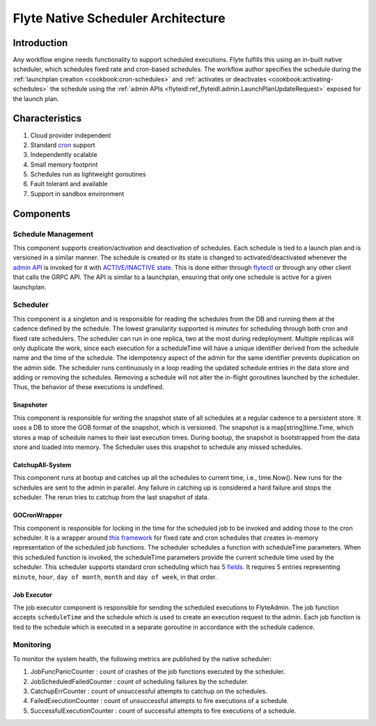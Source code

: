 .. _native-scheduler-architecture:

###################################
Flyte Native Scheduler Architecture
###################################

.. tags:: Advanced, Design

Introduction
============
Any workflow engine needs functionality to support scheduled executions. Flyte
fulfills this using an in-built native scheduler, which schedules fixed rate and
cron-based schedules. The workflow author specifies the schedule during the
:ref:`launchplan creation <cookbook:cron-schedules>`
and :ref:`activates or deactivates <cookbook:activating-schedules>`
the schedule using the
:ref:`admin APIs <flyteidl:ref_flyteidl.admin.LaunchPlanUpdateRequest>`
exposed for the launch plan.

Characteristics
===============

#. Cloud provider independent
#. Standard `cron <https://en.wikipedia.org/wiki/Cron#CRON_expression>`__ support
#. Independently scalable
#. Small memory footprint
#. Schedules run as lightweight goroutines
#. Fault tolerant and available
#. Support in sandbox environment


Components
==========

Schedule Management
-------------------

This component supports creation/activation and deactivation of schedules. Each schedule is tied to a launch plan and is versioned in a similar manner. The schedule is created or its state is changed to activated/deactivated whenever the `admin API <https://docs.flyte.org/projects/flyteidl/en/latest/protos/docs/admin/admin.html#launchplanupdaterequest>`__ is invoked for it with `ACTIVE/INACTIVE state <https://docs.flyte.org/projects/flyteidl/en/latest/protos/docs/admin/admin.html#ref-flyteidl-admin-launchplanstate>`__. This is done either through `flytectl <https://docs.flyte.org/projects/flytectl/en/latest/gen/flytectl_update_launchplan.html#synopsis>`__ or through any other client that calls the GRPC API.
The API is similar to a launchplan, ensuring that only one schedule is active for a given launchplan.


Scheduler
---------

This component is a singleton and is responsible for reading the schedules from the DB and running them at the cadence defined by the schedule. The lowest granularity supported is `minutes` for scheduling through both cron and fixed rate schedulers. The scheduler can run in one replica, two at the most during redeployment. Multiple replicas will only duplicate the work, since each execution for a scheduleTime will have a unique identifier derived from the schedule name and the time of the schedule. The idempotency aspect of the admin for the same identifier prevents duplication on the admin side. The scheduler runs continuously in a loop reading the updated schedule entries in the data store and adding or removing the schedules. Removing a schedule will not alter the in-flight goroutines launched by the scheduler. Thus, the behavior of these executions is undefined.


Snapshoter
**********

This component is responsible for writing the snapshot state of all schedules at a regular cadence to a persistent store. It uses a DB to store the GOB format of the snapshot, which is versioned. The snapshot is a map[string]time.Time, which stores a map of schedule names to their last execution times. During bootup, the snapshot is bootstrapped from the data store and loaded into memory. The Scheduler uses this snapshot to schedule any missed schedules.

CatchupAll-System
*****************
This component runs at bootup and catches up all the schedules to current time, i.e., time.Now(). New runs for the schedules are sent to the admin in parallel.
Any failure in catching up is considered a hard failure and stops the scheduler. The rerun tries to catchup from the last snapshot of data.

GOCronWrapper
*************

This component is responsible for locking in the time for the scheduled job to be invoked and adding those to the cron scheduler. It is a wrapper around `this framework <https://github.com/robfig/cron>`__ for fixed rate and cron schedules that creates in-memory representation of the scheduled job functions. The scheduler schedules a function with scheduleTime parameters. When this scheduled function is invoked, the scheduleTime parameters provide the current schedule time used by the scheduler. This scheduler supports standard cron scheduling which has 5 `fields <https://en.wikipedia.org/wiki/Cron>`__. It requires 5 entries representing ``minute``, ``hour``, ``day of month``, ``month`` and ``day of week``, in that order.

Job Executor
************

The job executor component is responsible for sending the scheduled executions to FlyteAdmin. The job function accepts ``scheduleTime`` and the schedule which is used to create an execution request to the admin. Each job function is tied to the schedule which is executed in a separate goroutine in accordance with the schedule cadence.

Monitoring
----------

To monitor the system health, the following metrics are published by the native scheduler:

#. JobFuncPanicCounter  : count of crashes of the job functions executed by the scheduler.
#. JobScheduledFailedCounter  : count of scheduling failures by the scheduler.
#. CatchupErrCounter  : count of unsuccessful attempts to catchup on the schedules.
#. FailedExecutionCounter  : count of unsuccessful attempts to fire executions of a schedule.
#. SuccessfulExecutionCounter  : count of successful attempts to fire executions of a schedule.
